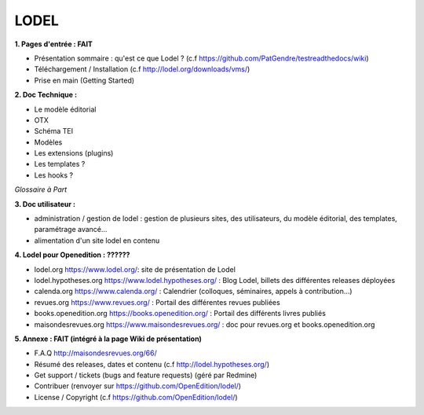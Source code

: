 *****
LODEL
*****

**1. 	Pages d'entrée : FAIT**

- Présentation sommaire : qu'est ce que Lodel ? (c.f https://github.com/PatGendre/testreadthedocs/wiki)
- Téléchargement / Installation (c.f http://lodel.org/downloads/vms/)
- Prise en main (Getting Started)


**2.	Doc Technique :**

- Le modèle éditorial
- OTX
- Schéma TEI
- Modèles
- Les extensions (plugins)

- Les templates ?
- Les hooks ?

*Glossaire à Part*

**3.	Doc utilisateur :**

- administration / gestion de lodel : gestion de plusieurs sites, des utilisateurs, du modèle éditorial, des templates, paramétrage avancé...
- alimentation d'un site lodel en contenu

**4.	Lodel pour Openedition : ??????**

- lodel.org https://www.lodel.org/: site de présentation de Lodel
- lodel.hypotheses.org https://www.lodel.hypotheses.org/ : Blog Lodel, billets des différentes releases déployées
- calenda.org https://www.calenda.org/ : Calendrier (colloques, séminaires, appels à contribution…)
- revues.org https://www.revues.org/ : Portail des différentes revues publiées
- books.openedition.org https://books.openedition.org/ : Portail des différents livres publiés
- maisondesrevues.org https://www.maisondesrevues.org/ : doc pour revues.org et books.openedition.org


**5.	Annexe : FAIT (intégré à la page Wiki de présentation)**

- F.A.Q http://maisondesrevues.org/66/
- Résumé des releases, dates et contenu (c.f http://lodel.hypotheses.org/)
- Get support / tickets (bugs and feature requests) (géré par Redmine)
- Contribuer (renvoyer sur https://github.com/OpenEdition/lodel/)
- License / Copyright (c.f https://github.com/OpenEdition/lodel/)
